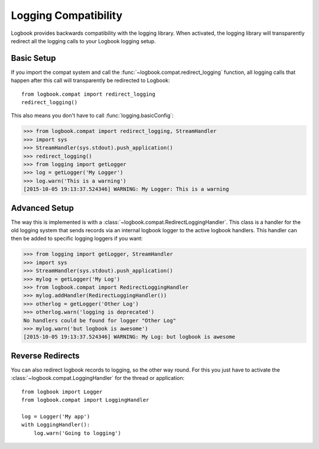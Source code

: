 .. _logging-compat:

Logging Compatibility
=====================

Logbook provides backwards compatibility with the logging library.  When
activated, the logging library will transparently redirect all the logging calls
to your Logbook logging setup.

Basic Setup
-----------

If you import the compat system and call the
:func:`~logbook.compat.redirect_logging` function, all logging calls that happen
after this call will transparently be redirected to Logbook::

    from logbook.compat import redirect_logging
    redirect_logging()

This also means you don't have to call :func:`logging.basicConfig`:

>>> from logbook.compat import redirect_logging, StreamHandler
>>> import sys
>>> StreamHandler(sys.stdout).push_application()
>>> redirect_logging()
>>> from logging import getLogger
>>> log = getLogger('My Logger')
>>> log.warn('This is a warning')
[2015-10-05 19:13:37.524346] WARNING: My Logger: This is a warning

Advanced Setup
--------------

The way this is implemented is with a
:class:`~logbook.compat.RedirectLoggingHandler`.  This class is a handler for
the old logging system that sends records via an internal logbook logger to the
active logbook handlers.  This handler can then be added to specific logging
loggers if you want:

>>> from logging import getLogger, StreamHandler
>>> import sys
>>> StreamHandler(sys.stdout).push_application()
>>> mylog = getLogger('My Log')
>>> from logbook.compat import RedirectLoggingHandler
>>> mylog.addHandler(RedirectLoggingHandler())
>>> otherlog = getLogger('Other Log')
>>> otherlog.warn('logging is deprecated')
No handlers could be found for logger "Other Log"
>>> mylog.warn('but logbook is awesome')
[2015-10-05 19:13:37.524346] WARNING: My Log: but logbook is awesome

Reverse Redirects
-----------------

You can also redirect logbook records to logging, so the other way round.
For this you just have to activate the
:class:`~logbook.compat.LoggingHandler` for the thread or application::

    from logbook import Logger
    from logbook.compat import LoggingHandler

    log = Logger('My app')
    with LoggingHandler():
        log.warn('Going to logging')
